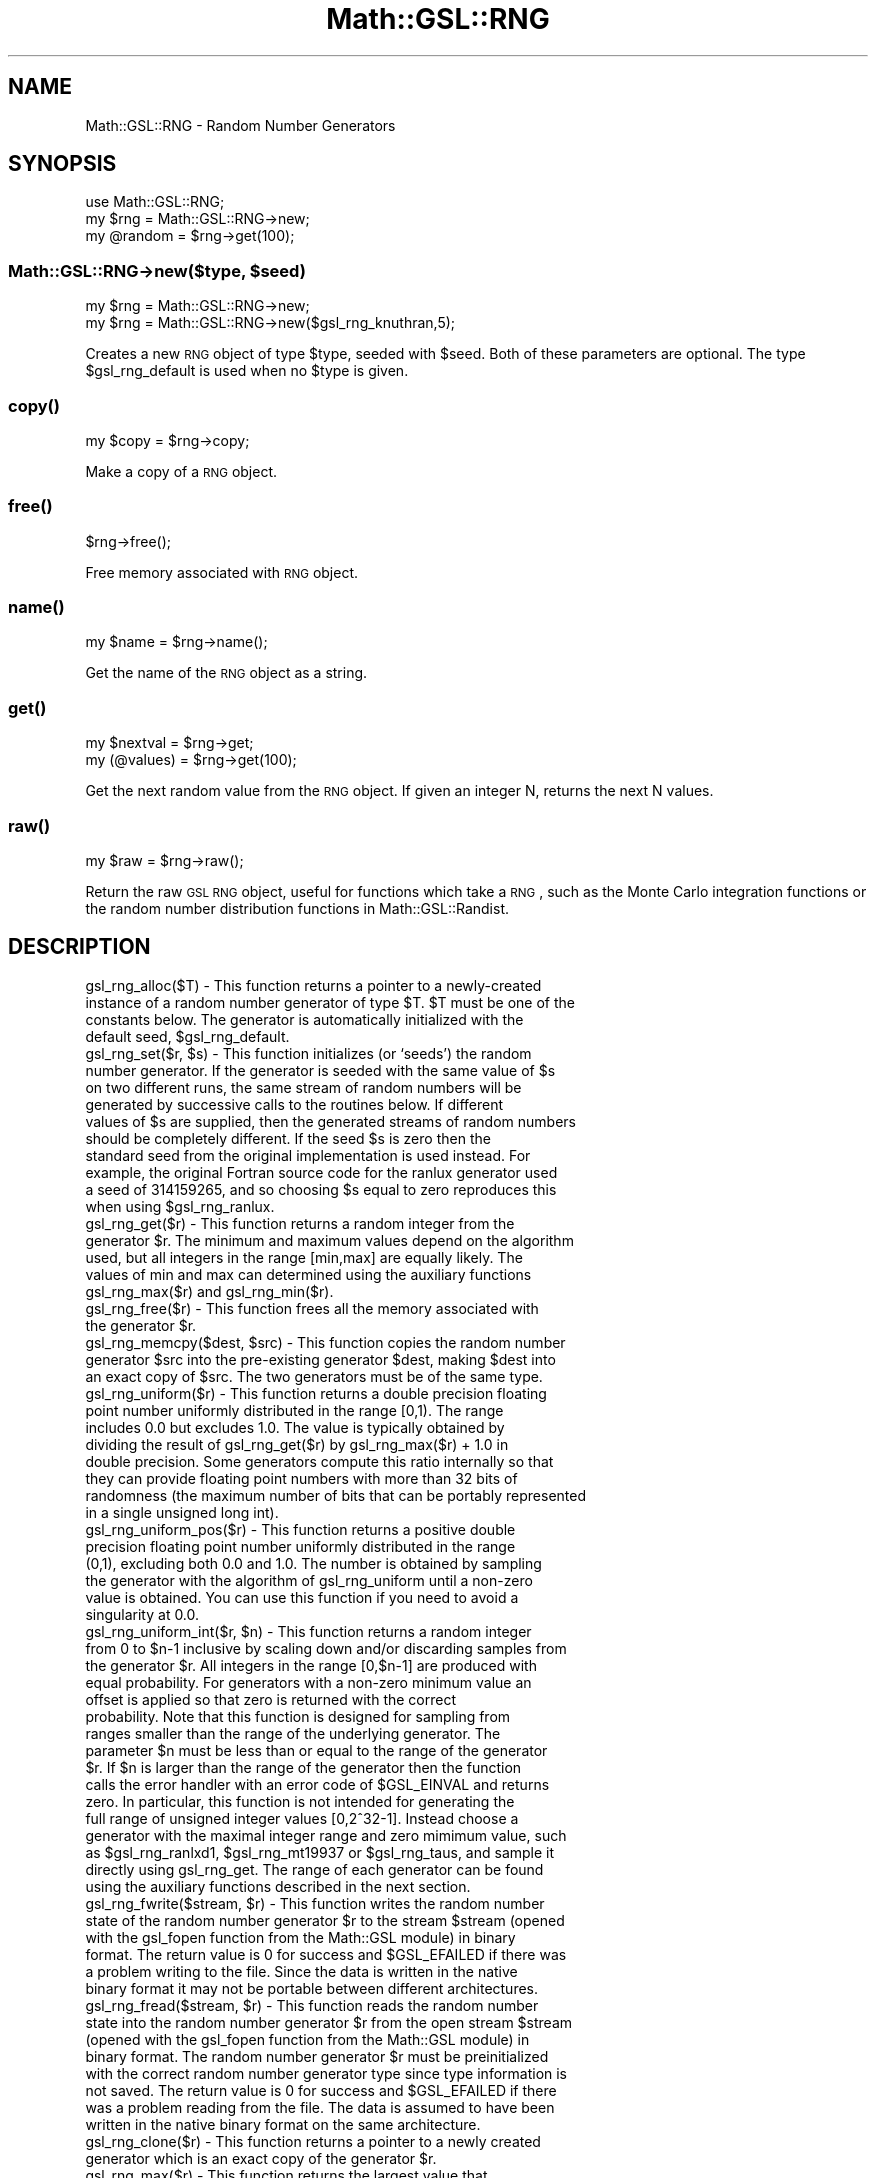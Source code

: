 .\" Automatically generated by Pod::Man 2.25 (Pod::Simple 3.16)
.\"
.\" Standard preamble:
.\" ========================================================================
.de Sp \" Vertical space (when we can't use .PP)
.if t .sp .5v
.if n .sp
..
.de Vb \" Begin verbatim text
.ft CW
.nf
.ne \\$1
..
.de Ve \" End verbatim text
.ft R
.fi
..
.\" Set up some character translations and predefined strings.  \*(-- will
.\" give an unbreakable dash, \*(PI will give pi, \*(L" will give a left
.\" double quote, and \*(R" will give a right double quote.  \*(C+ will
.\" give a nicer C++.  Capital omega is used to do unbreakable dashes and
.\" therefore won't be available.  \*(C` and \*(C' expand to `' in nroff,
.\" nothing in troff, for use with C<>.
.tr \(*W-
.ds C+ C\v'-.1v'\h'-1p'\s-2+\h'-1p'+\s0\v'.1v'\h'-1p'
.ie n \{\
.    ds -- \(*W-
.    ds PI pi
.    if (\n(.H=4u)&(1m=24u) .ds -- \(*W\h'-12u'\(*W\h'-12u'-\" diablo 10 pitch
.    if (\n(.H=4u)&(1m=20u) .ds -- \(*W\h'-12u'\(*W\h'-8u'-\"  diablo 12 pitch
.    ds L" ""
.    ds R" ""
.    ds C` ""
.    ds C' ""
'br\}
.el\{\
.    ds -- \|\(em\|
.    ds PI \(*p
.    ds L" ``
.    ds R" ''
'br\}
.\"
.\" Escape single quotes in literal strings from groff's Unicode transform.
.ie \n(.g .ds Aq \(aq
.el       .ds Aq '
.\"
.\" If the F register is turned on, we'll generate index entries on stderr for
.\" titles (.TH), headers (.SH), subsections (.SS), items (.Ip), and index
.\" entries marked with X<> in POD.  Of course, you'll have to process the
.\" output yourself in some meaningful fashion.
.ie \nF \{\
.    de IX
.    tm Index:\\$1\t\\n%\t"\\$2"
..
.    nr % 0
.    rr F
.\}
.el \{\
.    de IX
..
.\}
.\"
.\" Accent mark definitions (@(#)ms.acc 1.5 88/02/08 SMI; from UCB 4.2).
.\" Fear.  Run.  Save yourself.  No user-serviceable parts.
.    \" fudge factors for nroff and troff
.if n \{\
.    ds #H 0
.    ds #V .8m
.    ds #F .3m
.    ds #[ \f1
.    ds #] \fP
.\}
.if t \{\
.    ds #H ((1u-(\\\\n(.fu%2u))*.13m)
.    ds #V .6m
.    ds #F 0
.    ds #[ \&
.    ds #] \&
.\}
.    \" simple accents for nroff and troff
.if n \{\
.    ds ' \&
.    ds ` \&
.    ds ^ \&
.    ds , \&
.    ds ~ ~
.    ds /
.\}
.if t \{\
.    ds ' \\k:\h'-(\\n(.wu*8/10-\*(#H)'\'\h"|\\n:u"
.    ds ` \\k:\h'-(\\n(.wu*8/10-\*(#H)'\`\h'|\\n:u'
.    ds ^ \\k:\h'-(\\n(.wu*10/11-\*(#H)'^\h'|\\n:u'
.    ds , \\k:\h'-(\\n(.wu*8/10)',\h'|\\n:u'
.    ds ~ \\k:\h'-(\\n(.wu-\*(#H-.1m)'~\h'|\\n:u'
.    ds / \\k:\h'-(\\n(.wu*8/10-\*(#H)'\z\(sl\h'|\\n:u'
.\}
.    \" troff and (daisy-wheel) nroff accents
.ds : \\k:\h'-(\\n(.wu*8/10-\*(#H+.1m+\*(#F)'\v'-\*(#V'\z.\h'.2m+\*(#F'.\h'|\\n:u'\v'\*(#V'
.ds 8 \h'\*(#H'\(*b\h'-\*(#H'
.ds o \\k:\h'-(\\n(.wu+\w'\(de'u-\*(#H)/2u'\v'-.3n'\*(#[\z\(de\v'.3n'\h'|\\n:u'\*(#]
.ds d- \h'\*(#H'\(pd\h'-\w'~'u'\v'-.25m'\f2\(hy\fP\v'.25m'\h'-\*(#H'
.ds D- D\\k:\h'-\w'D'u'\v'-.11m'\z\(hy\v'.11m'\h'|\\n:u'
.ds th \*(#[\v'.3m'\s+1I\s-1\v'-.3m'\h'-(\w'I'u*2/3)'\s-1o\s+1\*(#]
.ds Th \*(#[\s+2I\s-2\h'-\w'I'u*3/5'\v'-.3m'o\v'.3m'\*(#]
.ds ae a\h'-(\w'a'u*4/10)'e
.ds Ae A\h'-(\w'A'u*4/10)'E
.    \" corrections for vroff
.if v .ds ~ \\k:\h'-(\\n(.wu*9/10-\*(#H)'\s-2\u~\d\s+2\h'|\\n:u'
.if v .ds ^ \\k:\h'-(\\n(.wu*10/11-\*(#H)'\v'-.4m'^\v'.4m'\h'|\\n:u'
.    \" for low resolution devices (crt and lpr)
.if \n(.H>23 .if \n(.V>19 \
\{\
.    ds : e
.    ds 8 ss
.    ds o a
.    ds d- d\h'-1'\(ga
.    ds D- D\h'-1'\(hy
.    ds th \o'bp'
.    ds Th \o'LP'
.    ds ae ae
.    ds Ae AE
.\}
.rm #[ #] #H #V #F C
.\" ========================================================================
.\"
.IX Title "Math::GSL::RNG 3pm"
.TH Math::GSL::RNG 3pm "2012-08-17" "perl v5.14.2" "User Contributed Perl Documentation"
.\" For nroff, turn off justification.  Always turn off hyphenation; it makes
.\" way too many mistakes in technical documents.
.if n .ad l
.nh
.SH "NAME"
Math::GSL::RNG \- Random Number Generators
.SH "SYNOPSIS"
.IX Header "SYNOPSIS"
.Vb 3
\&    use Math::GSL::RNG;
\&    my $rng     = Math::GSL::RNG\->new;
\&    my @random  = $rng\->get(100);
.Ve
.ie n .SS "Math::GSL::RNG\->new($type, $seed)"
.el .SS "Math::GSL::RNG\->new($type, \f(CW$seed\fP)"
.IX Subsection "Math::GSL::RNG->new($type, $seed)"
.Vb 2
\&    my $rng = Math::GSL::RNG\->new;
\&    my $rng = Math::GSL::RNG\->new($gsl_rng_knuthran,5);
.Ve
.PP
Creates a new \s-1RNG\s0 object of type \f(CW$type\fR, seeded with \f(CW$seed\fR. Both of these
parameters are optional. The type \f(CW$gsl_rng_default\fR is used when no \f(CW$type\fR
is given.
.SS "\fIcopy()\fP"
.IX Subsection "copy()"
.Vb 1
\&    my $copy = $rng\->copy;
.Ve
.PP
Make a copy of a \s-1RNG\s0 object.
.SS "\fIfree()\fP"
.IX Subsection "free()"
.Vb 1
\&    $rng\->free();
.Ve
.PP
Free memory associated with \s-1RNG\s0 object.
.SS "\fIname()\fP"
.IX Subsection "name()"
.Vb 1
\&   my $name = $rng\->name();
.Ve
.PP
Get the name of the \s-1RNG\s0 object as a string.
.SS "\fIget()\fP"
.IX Subsection "get()"
.Vb 2
\&    my $nextval  = $rng\->get;
\&    my (@values) = $rng\->get(100);
.Ve
.PP
Get the next random value from the \s-1RNG\s0 object. If given an integer N, returns the next N values.
.SS "\fIraw()\fP"
.IX Subsection "raw()"
.Vb 1
\&    my $raw = $rng\->raw();
.Ve
.PP
Return the raw \s-1GSL\s0 \s-1RNG\s0 object, useful for functions which take a \s-1RNG\s0, such as the Monte Carlo integration functions or the random number distribution functions in Math::GSL::Randist.
.SH "DESCRIPTION"
.IX Header "DESCRIPTION"
.ie n .IP "gsl_rng_alloc($T) \- This function returns a pointer to a newly-created instance of a random number generator of type $T. $T must be one of the constants below. The generator is automatically initialized with the default seed, $gsl_rng_default." 1
.el .IP "gsl_rng_alloc($T) \- This function returns a pointer to a newly-created instance of a random number generator of type \f(CW$T\fR. \f(CW$T\fR must be one of the constants below. The generator is automatically initialized with the default seed, \f(CW$gsl_rng_default\fR." 1
.IX Item "gsl_rng_alloc($T) - This function returns a pointer to a newly-created instance of a random number generator of type $T. $T must be one of the constants below. The generator is automatically initialized with the default seed, $gsl_rng_default."
.PD 0
.ie n .IP "gsl_rng_set($r, $s) \- This function initializes (or `seeds') the random number generator. If the generator is seeded with the same value of $s on two different runs, the same stream of random numbers will be generated by successive calls to the routines below. If different values of $s are supplied, then the generated streams of random numbers should be completely different. If the seed $s is zero then the standard seed from the original implementation is used instead. For example, the original Fortran source code for the ranlux generator used a seed of 314159265, and so choosing $s equal to zero reproduces this when using $gsl_rng_ranlux." 1
.el .IP "gsl_rng_set($r, \f(CW$s\fR) \- This function initializes (or `seeds') the random number generator. If the generator is seeded with the same value of \f(CW$s\fR on two different runs, the same stream of random numbers will be generated by successive calls to the routines below. If different values of \f(CW$s\fR are supplied, then the generated streams of random numbers should be completely different. If the seed \f(CW$s\fR is zero then the standard seed from the original implementation is used instead. For example, the original Fortran source code for the ranlux generator used a seed of 314159265, and so choosing \f(CW$s\fR equal to zero reproduces this when using \f(CW$gsl_rng_ranlux\fR." 1
.IX Item "gsl_rng_set($r, $s) - This function initializes (or `seeds') the random number generator. If the generator is seeded with the same value of $s on two different runs, the same stream of random numbers will be generated by successive calls to the routines below. If different values of $s are supplied, then the generated streams of random numbers should be completely different. If the seed $s is zero then the standard seed from the original implementation is used instead. For example, the original Fortran source code for the ranlux generator used a seed of 314159265, and so choosing $s equal to zero reproduces this when using $gsl_rng_ranlux."
.ie n .IP "gsl_rng_get($r) \- This function returns a random integer from the generator $r. The minimum and maximum values depend on the algorithm used, but all integers in the range [min,max] are equally likely. The values of min and max can determined using the auxiliary functions gsl_rng_max($r) and gsl_rng_min($r)." 1
.el .IP "gsl_rng_get($r) \- This function returns a random integer from the generator \f(CW$r\fR. The minimum and maximum values depend on the algorithm used, but all integers in the range [min,max] are equally likely. The values of min and max can determined using the auxiliary functions gsl_rng_max($r) and gsl_rng_min($r)." 1
.IX Item "gsl_rng_get($r) - This function returns a random integer from the generator $r. The minimum and maximum values depend on the algorithm used, but all integers in the range [min,max] are equally likely. The values of min and max can determined using the auxiliary functions gsl_rng_max($r) and gsl_rng_min($r)."
.ie n .IP "gsl_rng_free($r) \- This function frees all the memory associated with the generator $r." 1
.el .IP "gsl_rng_free($r) \- This function frees all the memory associated with the generator \f(CW$r\fR." 1
.IX Item "gsl_rng_free($r) - This function frees all the memory associated with the generator $r."
.ie n .IP "gsl_rng_memcpy($dest, $src) \- This function copies the random number generator $src into the pre-existing generator $dest, making $dest into an exact copy of $src. The two generators must be of the same type." 1
.el .IP "gsl_rng_memcpy($dest, \f(CW$src\fR) \- This function copies the random number generator \f(CW$src\fR into the pre-existing generator \f(CW$dest\fR, making \f(CW$dest\fR into an exact copy of \f(CW$src\fR. The two generators must be of the same type." 1
.IX Item "gsl_rng_memcpy($dest, $src) - This function copies the random number generator $src into the pre-existing generator $dest, making $dest into an exact copy of $src. The two generators must be of the same type."
.IP "gsl_rng_uniform($r) \- This function returns a double precision floating point number uniformly distributed in the range [0,1). The range includes 0.0 but excludes 1.0. The value is typically obtained by dividing the result of gsl_rng_get($r) by gsl_rng_max($r) + 1.0 in double precision. Some generators compute this ratio internally so that they can provide floating point numbers with more than 32 bits of randomness (the maximum number of bits that can be portably represented in a single unsigned long int)." 1
.IX Item "gsl_rng_uniform($r) - This function returns a double precision floating point number uniformly distributed in the range [0,1). The range includes 0.0 but excludes 1.0. The value is typically obtained by dividing the result of gsl_rng_get($r) by gsl_rng_max($r) + 1.0 in double precision. Some generators compute this ratio internally so that they can provide floating point numbers with more than 32 bits of randomness (the maximum number of bits that can be portably represented in a single unsigned long int)."
.IP "gsl_rng_uniform_pos($r) \- This function returns a positive double precision floating point number uniformly distributed in the range (0,1), excluding both 0.0 and 1.0. The number is obtained by sampling the generator with the algorithm of gsl_rng_uniform until a non-zero value is obtained. You can use this function if you need to avoid a singularity at 0.0." 1
.IX Item "gsl_rng_uniform_pos($r) - This function returns a positive double precision floating point number uniformly distributed in the range (0,1), excluding both 0.0 and 1.0. The number is obtained by sampling the generator with the algorithm of gsl_rng_uniform until a non-zero value is obtained. You can use this function if you need to avoid a singularity at 0.0."
.ie n .IP "gsl_rng_uniform_int($r, $n) \- This function returns a random integer from 0 to $n\-1 inclusive by scaling down and/or discarding samples from the generator $r. All integers in the range [0,$n\-1] are produced with equal probability. For generators with a non-zero minimum value an offset is applied so that zero is returned with the correct probability. Note that this function is designed for sampling from ranges smaller than the range of the underlying generator. The parameter $n must be less than or equal to the range of the generator $r. If $n is larger than the range of the generator then the function calls the error handler with an error code of $GSL_EINVAL and returns zero. In particular, this function is not intended for generating the full range of unsigned integer values [0,2^32\-1]. Instead choose a generator with the maximal integer range and zero mimimum value, such as $gsl_rng_ranlxd1, $gsl_rng_mt19937 or $gsl_rng_taus, and sample it directly using gsl_rng_get. The range of each generator can be found using the auxiliary functions described in the next section." 1
.el .IP "gsl_rng_uniform_int($r, \f(CW$n\fR) \- This function returns a random integer from 0 to \f(CW$n\fR\-1 inclusive by scaling down and/or discarding samples from the generator \f(CW$r\fR. All integers in the range [0,$n\-1] are produced with equal probability. For generators with a non-zero minimum value an offset is applied so that zero is returned with the correct probability. Note that this function is designed for sampling from ranges smaller than the range of the underlying generator. The parameter \f(CW$n\fR must be less than or equal to the range of the generator \f(CW$r\fR. If \f(CW$n\fR is larger than the range of the generator then the function calls the error handler with an error code of \f(CW$GSL_EINVAL\fR and returns zero. In particular, this function is not intended for generating the full range of unsigned integer values [0,2^32\-1]. Instead choose a generator with the maximal integer range and zero mimimum value, such as \f(CW$gsl_rng_ranlxd1\fR, \f(CW$gsl_rng_mt19937\fR or \f(CW$gsl_rng_taus\fR, and sample it directly using gsl_rng_get. The range of each generator can be found using the auxiliary functions described in the next section." 1
.IX Item "gsl_rng_uniform_int($r, $n) - This function returns a random integer from 0 to $n-1 inclusive by scaling down and/or discarding samples from the generator $r. All integers in the range [0,$n-1] are produced with equal probability. For generators with a non-zero minimum value an offset is applied so that zero is returned with the correct probability. Note that this function is designed for sampling from ranges smaller than the range of the underlying generator. The parameter $n must be less than or equal to the range of the generator $r. If $n is larger than the range of the generator then the function calls the error handler with an error code of $GSL_EINVAL and returns zero. In particular, this function is not intended for generating the full range of unsigned integer values [0,2^32-1]. Instead choose a generator with the maximal integer range and zero mimimum value, such as $gsl_rng_ranlxd1, $gsl_rng_mt19937 or $gsl_rng_taus, and sample it directly using gsl_rng_get. The range of each generator can be found using the auxiliary functions described in the next section."
.ie n .IP "gsl_rng_fwrite($stream, $r) \- This function writes the random number state of the random number generator $r to the stream $stream (opened with the gsl_fopen function from the Math::GSL module) in binary format. The return value is 0 for success and $GSL_EFAILED if there was a problem writing to the file. Since the data is written in the native binary format it may not be portable between different architectures." 1
.el .IP "gsl_rng_fwrite($stream, \f(CW$r\fR) \- This function writes the random number state of the random number generator \f(CW$r\fR to the stream \f(CW$stream\fR (opened with the gsl_fopen function from the Math::GSL module) in binary format. The return value is 0 for success and \f(CW$GSL_EFAILED\fR if there was a problem writing to the file. Since the data is written in the native binary format it may not be portable between different architectures." 1
.IX Item "gsl_rng_fwrite($stream, $r) - This function writes the random number state of the random number generator $r to the stream $stream (opened with the gsl_fopen function from the Math::GSL module) in binary format. The return value is 0 for success and $GSL_EFAILED if there was a problem writing to the file. Since the data is written in the native binary format it may not be portable between different architectures."
.ie n .IP "gsl_rng_fread($stream, $r) \- This function reads the random number state into the random number generator $r from the open stream $stream (opened with the gsl_fopen function from the Math::GSL module) in binary format. The random number generator $r must be preinitialized with the correct random number generator type since type information is not saved. The return value is 0 for success and $GSL_EFAILED if there was a problem reading from the file. The data is assumed to have been written in the native binary format on the same architecture." 1
.el .IP "gsl_rng_fread($stream, \f(CW$r\fR) \- This function reads the random number state into the random number generator \f(CW$r\fR from the open stream \f(CW$stream\fR (opened with the gsl_fopen function from the Math::GSL module) in binary format. The random number generator \f(CW$r\fR must be preinitialized with the correct random number generator type since type information is not saved. The return value is 0 for success and \f(CW$GSL_EFAILED\fR if there was a problem reading from the file. The data is assumed to have been written in the native binary format on the same architecture." 1
.IX Item "gsl_rng_fread($stream, $r) - This function reads the random number state into the random number generator $r from the open stream $stream (opened with the gsl_fopen function from the Math::GSL module) in binary format. The random number generator $r must be preinitialized with the correct random number generator type since type information is not saved. The return value is 0 for success and $GSL_EFAILED if there was a problem reading from the file. The data is assumed to have been written in the native binary format on the same architecture."
.ie n .IP "gsl_rng_clone($r) \- This function returns a pointer to a newly created generator which is an exact copy of the generator $r." 1
.el .IP "gsl_rng_clone($r) \- This function returns a pointer to a newly created generator which is an exact copy of the generator \f(CW$r\fR." 1
.IX Item "gsl_rng_clone($r) - This function returns a pointer to a newly created generator which is an exact copy of the generator $r."
.IP "gsl_rng_max($r) \- This function returns the largest value that gsl_rng_get can return." 1
.IX Item "gsl_rng_max($r) - This function returns the largest value that gsl_rng_get can return."
.IP "gsl_rng_min($r) \- gsl_rng_min returns the smallest value that gsl_rng_get can return. Usually this value is zero. There are some generators with algorithms that cannot return zero, and for these generators the minimum value is 1." 1
.IX Item "gsl_rng_min($r) - gsl_rng_min returns the smallest value that gsl_rng_get can return. Usually this value is zero. There are some generators with algorithms that cannot return zero, and for these generators the minimum value is 1."
.IP "gsl_rng_name($r) \- This function returns a pointer to the name of the generator. For example," 1
.IX Item "gsl_rng_name($r) - This function returns a pointer to the name of the generator. For example,"
.RS 1
.ie n .IP "print ""r is a "" . gsl_rng_name($r) . ""generator\en"";" 4
.el .IP "print ``r is a '' . gsl_rng_name($r) . ``generator\en'';" 4
.IX Item "print r is a  . gsl_rng_name($r) . generatorn;"
.IP "would print something like r is a 'taus' generator." 4
.IX Item "would print something like r is a 'taus' generator."
.RE
.RS 1
.RE
.ie n .IP "gsl_rng_size($r) \- This function returns the size of the state of generator $r. You can use this information to access the state directly." 1
.el .IP "gsl_rng_size($r) \- This function returns the size of the state of generator \f(CW$r\fR. You can use this information to access the state directly." 1
.IX Item "gsl_rng_size($r) - This function returns the size of the state of generator $r. You can use this information to access the state directly."
.ie n .IP "gsl_rng_state($r) \- This function returns a pointer to the state of generator $r. You can use this information to access the state directly." 1
.el .IP "gsl_rng_state($r) \- This function returns a pointer to the state of generator \f(CW$r\fR. You can use this information to access the state directly." 1
.IX Item "gsl_rng_state($r) - This function returns a pointer to the state of generator $r. You can use this information to access the state directly."
.IP "gsl_rng_print_state($r)" 1
.IX Item "gsl_rng_print_state($r)"
.PD
.SH "Random Number Generator Types"
.IX Header "Random Number Generator Types"
.ie n .IP "$gsl_rng_default" 1
.el .IP "\f(CW$gsl_rng_default\fR" 1
.IX Item "$gsl_rng_default"
.PD 0
.ie n .IP "$gsl_rng_knuthran" 1
.el .IP "\f(CW$gsl_rng_knuthran\fR" 1
.IX Item "$gsl_rng_knuthran"
.ie n .IP "$gsl_rng_ran0" 1
.el .IP "\f(CW$gsl_rng_ran0\fR" 1
.IX Item "$gsl_rng_ran0"
.ie n .IP "$gsl_rng_borosh13" 1
.el .IP "\f(CW$gsl_rng_borosh13\fR" 1
.IX Item "$gsl_rng_borosh13"
.ie n .IP "$gsl_rng_coveyou" 1
.el .IP "\f(CW$gsl_rng_coveyou\fR" 1
.IX Item "$gsl_rng_coveyou"
.ie n .IP "$gsl_rng_cmrg" 1
.el .IP "\f(CW$gsl_rng_cmrg\fR" 1
.IX Item "$gsl_rng_cmrg"
.ie n .IP "$gsl_rng_fishman18" 1
.el .IP "\f(CW$gsl_rng_fishman18\fR" 1
.IX Item "$gsl_rng_fishman18"
.ie n .IP "$gsl_rng_fishman20" 1
.el .IP "\f(CW$gsl_rng_fishman20\fR" 1
.IX Item "$gsl_rng_fishman20"
.ie n .IP "$gsl_rng_fishman2x \- This is the L'Ecuyer-Fishman random number generator. It is taken from Knuth's Seminumerical Algorithms, 3rd Ed., page 108. Its sequence is, z_{n+1} = (x_n \- y_n) mod m with m = 2^31 \- 1. x_n and y_n are given by the fishman20 and lecuyer21 algorithms. The seed specifies the initial value, x_1." 1
.el .IP "\f(CW$gsl_rng_fishman2x\fR \- This is the L'Ecuyer-Fishman random number generator. It is taken from Knuth's Seminumerical Algorithms, 3rd Ed., page 108. Its sequence is, z_{n+1} = (x_n \- y_n) mod m with m = 2^31 \- 1. x_n and y_n are given by the fishman20 and lecuyer21 algorithms. The seed specifies the initial value, x_1." 1
.IX Item "$gsl_rng_fishman2x - This is the L'Ecuyer-Fishman random number generator. It is taken from Knuth's Seminumerical Algorithms, 3rd Ed., page 108. Its sequence is, z_{n+1} = (x_n - y_n) mod m with m = 2^31 - 1. x_n and y_n are given by the fishman20 and lecuyer21 algorithms. The seed specifies the initial value, x_1."
.ie n .IP "$gsl_rng_gfsr4" 1
.el .IP "\f(CW$gsl_rng_gfsr4\fR" 1
.IX Item "$gsl_rng_gfsr4"
.ie n .IP "$gsl_rng_knuthran" 1
.el .IP "\f(CW$gsl_rng_knuthran\fR" 1
.IX Item "$gsl_rng_knuthran"
.ie n .IP "$gsl_rng_knuthran2" 1
.el .IP "\f(CW$gsl_rng_knuthran2\fR" 1
.IX Item "$gsl_rng_knuthran2"
.ie n .IP "$gsl_rng_knuthran2002" 1
.el .IP "\f(CW$gsl_rng_knuthran2002\fR" 1
.IX Item "$gsl_rng_knuthran2002"
.ie n .IP "$gsl_rng_lecuyer21" 1
.el .IP "\f(CW$gsl_rng_lecuyer21\fR" 1
.IX Item "$gsl_rng_lecuyer21"
.ie n .IP "$gsl_rng_minstd" 1
.el .IP "\f(CW$gsl_rng_minstd\fR" 1
.IX Item "$gsl_rng_minstd"
.ie n .IP "$gsl_rng_mrg" 1
.el .IP "\f(CW$gsl_rng_mrg\fR" 1
.IX Item "$gsl_rng_mrg"
.ie n .IP "$gsl_rng_mt19937" 1
.el .IP "\f(CW$gsl_rng_mt19937\fR" 1
.IX Item "$gsl_rng_mt19937"
.ie n .IP "$gsl_rng_mt19937_1999" 1
.el .IP "\f(CW$gsl_rng_mt19937_1999\fR" 1
.IX Item "$gsl_rng_mt19937_1999"
.ie n .IP "$gsl_rng_mt19937_1998" 1
.el .IP "\f(CW$gsl_rng_mt19937_1998\fR" 1
.IX Item "$gsl_rng_mt19937_1998"
.ie n .IP "$gsl_rng_r250" 1
.el .IP "\f(CW$gsl_rng_r250\fR" 1
.IX Item "$gsl_rng_r250"
.ie n .IP "$gsl_rng_ran0" 1
.el .IP "\f(CW$gsl_rng_ran0\fR" 1
.IX Item "$gsl_rng_ran0"
.ie n .IP "$gsl_rng_ran1" 1
.el .IP "\f(CW$gsl_rng_ran1\fR" 1
.IX Item "$gsl_rng_ran1"
.ie n .IP "$gsl_rng_ran2" 1
.el .IP "\f(CW$gsl_rng_ran2\fR" 1
.IX Item "$gsl_rng_ran2"
.ie n .IP "$gsl_rng_ran3" 1
.el .IP "\f(CW$gsl_rng_ran3\fR" 1
.IX Item "$gsl_rng_ran3"
.ie n .IP "$gsl_rng_rand \- This is the \s-1BSD\s0 rand generator. Its sequence is x_{n+1} = (a x_n + c) mod m with a = 1103515245, c = 12345 and m = 2^31. The seed specifies the initial value, x_1. The period of this generator is 2^31, and it uses 1 word of storage per generator." 1
.el .IP "\f(CW$gsl_rng_rand\fR \- This is the \s-1BSD\s0 rand generator. Its sequence is x_{n+1} = (a x_n + c) mod m with a = 1103515245, c = 12345 and m = 2^31. The seed specifies the initial value, x_1. The period of this generator is 2^31, and it uses 1 word of storage per generator." 1
.IX Item "$gsl_rng_rand - This is the BSD rand generator. Its sequence is x_{n+1} = (a x_n + c) mod m with a = 1103515245, c = 12345 and m = 2^31. The seed specifies the initial value, x_1. The period of this generator is 2^31, and it uses 1 word of storage per generator."
.ie n .IP "$gsl_rng_rand48" 1
.el .IP "\f(CW$gsl_rng_rand48\fR" 1
.IX Item "$gsl_rng_rand48"
.ie n .IP "$gsl_rng_random128_bsd" 1
.el .IP "\f(CW$gsl_rng_random128_bsd\fR" 1
.IX Item "$gsl_rng_random128_bsd"
.ie n .IP "$gsl_rng_random128_gli" 1
.el .IP "\f(CW$gsl_rng_random128_gli\fR" 1
.IX Item "$gsl_rng_random128_gli"
.ie n .IP "$gsl_rng_random128_lib" 1
.el .IP "\f(CW$gsl_rng_random128_lib\fR" 1
.IX Item "$gsl_rng_random128_lib"
.ie n .IP "$gsl_rng_random256_bsd" 1
.el .IP "\f(CW$gsl_rng_random256_bsd\fR" 1
.IX Item "$gsl_rng_random256_bsd"
.ie n .IP "$gsl_rng_random256_gli" 1
.el .IP "\f(CW$gsl_rng_random256_gli\fR" 1
.IX Item "$gsl_rng_random256_gli"
.ie n .IP "$gsl_rng_random256_lib" 1
.el .IP "\f(CW$gsl_rng_random256_lib\fR" 1
.IX Item "$gsl_rng_random256_lib"
.ie n .IP "$gsl_rng_random32_bsd" 1
.el .IP "\f(CW$gsl_rng_random32_bsd\fR" 1
.IX Item "$gsl_rng_random32_bsd"
.ie n .IP "$gsl_rng_random32_glib" 1
.el .IP "\f(CW$gsl_rng_random32_glib\fR" 1
.IX Item "$gsl_rng_random32_glib"
.ie n .IP "$gsl_rng_random32_libc" 1
.el .IP "\f(CW$gsl_rng_random32_libc\fR" 1
.IX Item "$gsl_rng_random32_libc"
.ie n .IP "$gsl_rng_random64_bsd" 1
.el .IP "\f(CW$gsl_rng_random64_bsd\fR" 1
.IX Item "$gsl_rng_random64_bsd"
.ie n .IP "$gsl_rng_random64_glib" 1
.el .IP "\f(CW$gsl_rng_random64_glib\fR" 1
.IX Item "$gsl_rng_random64_glib"
.ie n .IP "$gsl_rng_random64_libc" 1
.el .IP "\f(CW$gsl_rng_random64_libc\fR" 1
.IX Item "$gsl_rng_random64_libc"
.ie n .IP "$gsl_rng_random8_bsd" 1
.el .IP "\f(CW$gsl_rng_random8_bsd\fR" 1
.IX Item "$gsl_rng_random8_bsd"
.ie n .IP "$gsl_rng_random8_glibc" 1
.el .IP "\f(CW$gsl_rng_random8_glibc\fR" 1
.IX Item "$gsl_rng_random8_glibc"
.ie n .IP "$gsl_rng_random8_libc5" 1
.el .IP "\f(CW$gsl_rng_random8_libc5\fR" 1
.IX Item "$gsl_rng_random8_libc5"
.ie n .IP "$gsl_rng_random_bsd" 1
.el .IP "\f(CW$gsl_rng_random_bsd\fR" 1
.IX Item "$gsl_rng_random_bsd"
.ie n .IP "$gsl_rng_random_glibc2" 1
.el .IP "\f(CW$gsl_rng_random_glibc2\fR" 1
.IX Item "$gsl_rng_random_glibc2"
.ie n .IP "$gsl_rng_random_libc5" 1
.el .IP "\f(CW$gsl_rng_random_libc5\fR" 1
.IX Item "$gsl_rng_random_libc5"
.ie n .IP "$gsl_rng_randu" 1
.el .IP "\f(CW$gsl_rng_randu\fR" 1
.IX Item "$gsl_rng_randu"
.ie n .IP "$gsl_rng_ranf" 1
.el .IP "\f(CW$gsl_rng_ranf\fR" 1
.IX Item "$gsl_rng_ranf"
.ie n .IP "$gsl_rng_ranlux" 1
.el .IP "\f(CW$gsl_rng_ranlux\fR" 1
.IX Item "$gsl_rng_ranlux"
.ie n .IP "$gsl_rng_ranlux389" 1
.el .IP "\f(CW$gsl_rng_ranlux389\fR" 1
.IX Item "$gsl_rng_ranlux389"
.ie n .IP "$gsl_rng_ranlxd1" 1
.el .IP "\f(CW$gsl_rng_ranlxd1\fR" 1
.IX Item "$gsl_rng_ranlxd1"
.ie n .IP "$gsl_rng_ranlxd2" 1
.el .IP "\f(CW$gsl_rng_ranlxd2\fR" 1
.IX Item "$gsl_rng_ranlxd2"
.ie n .IP "$gsl_rng_ranlxs0" 1
.el .IP "\f(CW$gsl_rng_ranlxs0\fR" 1
.IX Item "$gsl_rng_ranlxs0"
.ie n .IP "$gsl_rng_ranlxs1" 1
.el .IP "\f(CW$gsl_rng_ranlxs1\fR" 1
.IX Item "$gsl_rng_ranlxs1"
.ie n .IP "$gsl_rng_ranlxs2" 1
.el .IP "\f(CW$gsl_rng_ranlxs2\fR" 1
.IX Item "$gsl_rng_ranlxs2"
.ie n .IP "$gsl_rng_ranmar \- This is the \s-1RANMAR\s0 lagged-fibonacci generator of Marsaglia, Zaman and Tsang. It is a 24\-bit generator, originally designed for single-precision \s-1IEEE\s0 floating point numbers. It was included in the \s-1CERNLIB\s0 high-energy physics library." 1
.el .IP "\f(CW$gsl_rng_ranmar\fR \- This is the \s-1RANMAR\s0 lagged-fibonacci generator of Marsaglia, Zaman and Tsang. It is a 24\-bit generator, originally designed for single-precision \s-1IEEE\s0 floating point numbers. It was included in the \s-1CERNLIB\s0 high-energy physics library." 1
.IX Item "$gsl_rng_ranmar - This is the RANMAR lagged-fibonacci generator of Marsaglia, Zaman and Tsang. It is a 24-bit generator, originally designed for single-precision IEEE floating point numbers. It was included in the CERNLIB high-energy physics library."
.ie n .IP "$gsl_rng_slatec \- This is the \s-1SLATEC\s0 random number generator \s-1RAND\s0. It is ancient. The original source code is available from \s-1NETLIB\s0." 1
.el .IP "\f(CW$gsl_rng_slatec\fR \- This is the \s-1SLATEC\s0 random number generator \s-1RAND\s0. It is ancient. The original source code is available from \s-1NETLIB\s0." 1
.IX Item "$gsl_rng_slatec - This is the SLATEC random number generator RAND. It is ancient. The original source code is available from NETLIB."
.ie n .IP "$gsl_rng_taus" 1
.el .IP "\f(CW$gsl_rng_taus\fR" 1
.IX Item "$gsl_rng_taus"
.ie n .IP "$gsl_rng_taus2" 1
.el .IP "\f(CW$gsl_rng_taus2\fR" 1
.IX Item "$gsl_rng_taus2"
.ie n .IP "$gsl_rng_taus113" 1
.el .IP "\f(CW$gsl_rng_taus113\fR" 1
.IX Item "$gsl_rng_taus113"
.ie n .IP "$gsl_rng_transputer" 1
.el .IP "\f(CW$gsl_rng_transputer\fR" 1
.IX Item "$gsl_rng_transputer"
.ie n .IP "$gsl_rng_tt800" 1
.el .IP "\f(CW$gsl_rng_tt800\fR" 1
.IX Item "$gsl_rng_tt800"
.ie n .IP "$gsl_rng_uni" 1
.el .IP "\f(CW$gsl_rng_uni\fR" 1
.IX Item "$gsl_rng_uni"
.ie n .IP "$gsl_rng_uni32" 1
.el .IP "\f(CW$gsl_rng_uni32\fR" 1
.IX Item "$gsl_rng_uni32"
.ie n .IP "$gsl_rng_vax \- This is the \s-1VAX\s0 generator \s-1MTH$RANDOM\s0. Its sequence is, x_{n+1} = (a x_n + c) mod m with a = 69069, c = 1 and m = 2^32. The seed specifies the initial value, x_1. The period of this generator is 2^32 and it uses 1 word of storage per generator." 1
.el .IP "\f(CW$gsl_rng_vax\fR \- This is the \s-1VAX\s0 generator \s-1MTH$RANDOM\s0. Its sequence is, x_{n+1} = (a x_n + c) mod m with a = 69069, c = 1 and m = 2^32. The seed specifies the initial value, x_1. The period of this generator is 2^32 and it uses 1 word of storage per generator." 1
.IX Item "$gsl_rng_vax - This is the VAX generator MTH$RANDOM. Its sequence is, x_{n+1} = (a x_n + c) mod m with a = 69069, c = 1 and m = 2^32. The seed specifies the initial value, x_1. The period of this generator is 2^32 and it uses 1 word of storage per generator."
.ie n .IP "$gsl_rng_waterman14" 1
.el .IP "\f(CW$gsl_rng_waterman14\fR" 1
.IX Item "$gsl_rng_waterman14"
.ie n .IP "$gsl_rng_zuf \- This is the \s-1ZUFALL\s0 lagged Fibonacci series generator of Peterson. Its sequence is," 1
.el .IP "\f(CW$gsl_rng_zuf\fR \- This is the \s-1ZUFALL\s0 lagged Fibonacci series generator of Peterson. Its sequence is," 1
.IX Item "$gsl_rng_zuf - This is the ZUFALL lagged Fibonacci series generator of Peterson. Its sequence is,"
.RS 1
.IP "t = u_{n\-273} + u_{n\-607}" 4
.IX Item "t = u_{n-273} + u_{n-607}"
.IP "u_n  = t \- floor(t)" 4
.IX Item "u_n  = t - floor(t)"
.RE
.RS 1
.PD
.Sp
.Vb 1
\& The original source code is available from NETLIB. For more information see,
\&
\& * W. Petersen, a\*^XXLagged Fibonacci Random Number Generators for the NEC SX\-3a\*^XX, International Journal of High Speed Computing (1994).
.Ve
.RE
.PP
For more informations on the functions, we refer you to the \s-1GSL\s0 offcial documentation:
.PP
<http://www.gnu.org/software/gsl/manual/html_node/>
.SH "EXAMPLES"
.IX Header "EXAMPLES"
The following example will print out a list a random integers between certain
minimum and maximum values. The command line arguments are first the number of
random numbers wanted, the minimum and then maximum. The defaults are 10, 0 and
100, respectively.
.PP
.Vb 9
\&    use Math::GSL::RNG qw/:all/;
\&    my $seed = int rand(100);
\&    my $rng  = Math::GSL::RNG\->new($gsl_rng_knuthran, $seed );
\&    my ($num,$min,$max) = @ARGV;
\&    $num ||= 10;
\&    $min ||= 0;
\&    $max ||= 100;
\&    print join "\en", map { $min + $rng\->get % ($max\-$min+1)  } (1..$num);
\&    print "\en";
.Ve
.PP
The \f(CW$seed\fR argument is optional but encouraged. This program is available in
the \fBexamples/\fR directory that comes with the source of this module.
.PP
If you would like a series of random non-integer numbers, then you can generate one \*(L"scaling factor\*(R" 
and multiple by that, such as
.PP
.Vb 7
\&    use Math::GSL::RNG qw/:all/;
\&    my $scale= rand(10);
\&    my $seed = int rand(100);
\&    my $rng  = Math::GSL::RNG\->new($gsl_rng_knuthran, $seed );
\&    my ($num,$min,$max) = (10,0,100);
\&    print join "\en", map { $scale*($min + $rng\->get % ($max\-$min+1))  } (1..$num);
\&    print "\en";
.Ve
.SH "AUTHORS"
.IX Header "AUTHORS"
Jonathan \*(L"Duke\*(R" Leto <jonathan@leto.net> and Thierry Moisan <thierry.moisan@gmail.com>
.SH "COPYRIGHT AND LICENSE"
.IX Header "COPYRIGHT AND LICENSE"
Copyright (C) 2008\-2011 Jonathan \*(L"Duke\*(R" Leto and Thierry Moisan
.PP
This program is free software; you can redistribute it and/or modify it
under the same terms as Perl itself.
